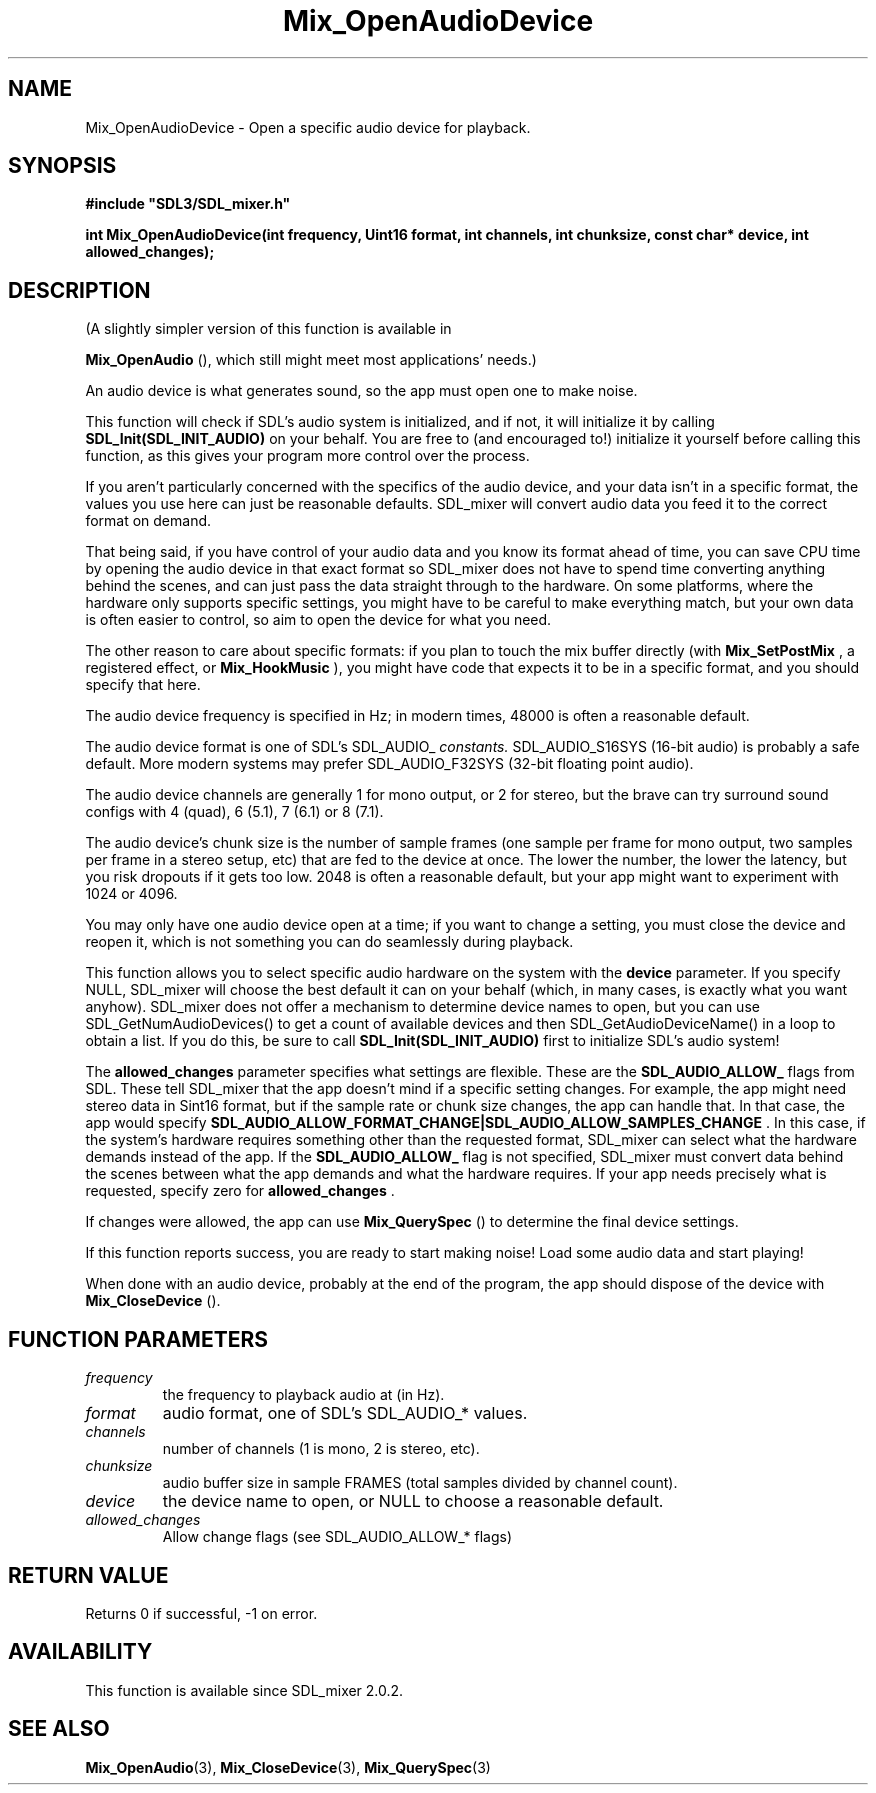 .\" This manpage content is licensed under Creative Commons
.\"  Attribution 4.0 International (CC BY 4.0)
.\"   https://creativecommons.org/licenses/by/4.0/
.\" This manpage was generated from SDL_mixer's wiki page for Mix_OpenAudioDevice:
.\"   https://wiki.libsdl.org/SDL_mixer/Mix_OpenAudioDevice
.\" Generated with SDL/build-scripts/wikiheaders.pl
.\" Please report issues in this manpage's content at:
.\"   https://github.com/libsdl-org/sdlwiki/issues/new
.\" Please report issues in the generation of this manpage from the wiki at:
.\"   https://github.com/libsdl-org/SDL/issues/new?title=Misgenerated%20manpage%20for%20Mix_OpenAudioDevice
.\" SDL_mixer can be found at https://libsdl.org/projects/SDL_mixer
.de URL
\$2 \(laURL: \$1 \(ra\$3
..
.if \n[.g] .mso www.tmac
.TH Mix_OpenAudioDevice 3 "SDL_mixer 3.0.0" "SDL_mixer" "SDL_mixer3 FUNCTIONS"
.SH NAME
Mix_OpenAudioDevice \- Open a specific audio device for playback\[char46]
.SH SYNOPSIS
.nf
.B #include \(dqSDL3/SDL_mixer.h\(dq
.PP
.BI "int Mix_OpenAudioDevice(int frequency, Uint16 format, int channels, int chunksize, const char* device, int allowed_changes);
.fi
.SH DESCRIPTION
(A slightly simpler version of this function is available in

.BR Mix_OpenAudio
(), which still might meet most applications'
needs\[char46])

An audio device is what generates sound, so the app must open one to make
noise\[char46]

This function will check if SDL's audio system is initialized, and if not,
it will initialize it by calling
.BR SDL_Init(SDL_INIT_AUDIO)
on your behalf\[char46]
You are free to (and encouraged to!) initialize it yourself before calling
this function, as this gives your program more control over the process\[char46]

If you aren't particularly concerned with the specifics of the audio
device, and your data isn't in a specific format, the values you use here
can just be reasonable defaults\[char46] SDL_mixer will convert audio data you feed
it to the correct format on demand\[char46]

That being said, if you have control of your audio data and you know its
format ahead of time, you can save CPU time by opening the audio device in
that exact format so SDL_mixer does not have to spend time converting
anything behind the scenes, and can just pass the data straight through to
the hardware\[char46] On some platforms, where the hardware only supports specific
settings, you might have to be careful to make everything match, but your
own data is often easier to control, so aim to open the device for what you
need\[char46]

The other reason to care about specific formats: if you plan to touch the
mix buffer directly (with 
.BR Mix_SetPostMix
, a registered
effect, or 
.BR Mix_HookMusic
), you might have code that
expects it to be in a specific format, and you should specify that here\[char46]

The audio device frequency is specified in Hz; in modern times, 48000 is
often a reasonable default\[char46]

The audio device format is one of SDL's SDL_AUDIO_
.I  constants\[char46]
SDL_AUDIO_S16SYS (16-bit audio) is probably a safe default\[char46] More modern
systems may prefer SDL_AUDIO_F32SYS (32-bit floating point audio)\[char46]

The audio device channels are generally 1 for mono output, or 2 for stereo,
but the brave can try surround sound configs with 4 (quad), 6 (5\[char46]1), 7
(6\[char46]1) or 8 (7\[char46]1)\[char46]

The audio device's chunk size is the number of sample frames (one sample
per frame for mono output, two samples per frame in a stereo setup, etc)
that are fed to the device at once\[char46] The lower the number, the lower the
latency, but you risk dropouts if it gets too low\[char46] 2048 is often a
reasonable default, but your app might want to experiment with 1024 or
4096\[char46]

You may only have one audio device open at a time; if you want to change a
setting, you must close the device and reopen it, which is not something
you can do seamlessly during playback\[char46]

This function allows you to select specific audio hardware on the system
with the
.BR device
parameter\[char46] If you specify NULL, SDL_mixer will choose the
best default it can on your behalf (which, in many cases, is exactly what
you want anyhow)\[char46] SDL_mixer does not offer a mechanism to determine device
names to open, but you can use SDL_GetNumAudioDevices() to get a count of
available devices and then SDL_GetAudioDeviceName() in a loop to obtain a
list\[char46] If you do this, be sure to call
.BR SDL_Init(SDL_INIT_AUDIO)
first to
initialize SDL's audio system!

The
.BR allowed_changes
parameter specifies what settings are flexible\[char46] These
are the
.BR SDL_AUDIO_ALLOW_
flags from SDL\[char46] These tell SDL_mixer that the
app doesn't mind if a specific setting changes\[char46] For example, the app might
need stereo data in Sint16 format, but if the sample rate or chunk size
changes, the app can handle that\[char46] In that case, the app would specify
.BR SDL_AUDIO_ALLOW_FORMAT_CHANGE|SDL_AUDIO_ALLOW_SAMPLES_CHANGE
\[char46] In this
case, if the system's hardware requires something other than the requested
format, SDL_mixer can select what the hardware demands instead of the app\[char46]
If the
.BR SDL_AUDIO_ALLOW_
flag is not specified, SDL_mixer must convert
data behind the scenes between what the app demands and what the hardware
requires\[char46] If your app needs precisely what is requested, specify zero for
.BR allowed_changes
\[char46]

If changes were allowed, the app can use 
.BR Mix_QuerySpec
()
to determine the final device settings\[char46]

If this function reports success, you are ready to start making noise! Load
some audio data and start playing!

When done with an audio device, probably at the end of the program, the app
should dispose of the device with 
.BR Mix_CloseDevice
()\[char46]

.SH FUNCTION PARAMETERS
.TP
.I frequency
the frequency to playback audio at (in Hz)\[char46]
.TP
.I format
audio format, one of SDL's SDL_AUDIO_* values\[char46]
.TP
.I channels
number of channels (1 is mono, 2 is stereo, etc)\[char46]
.TP
.I chunksize
audio buffer size in sample FRAMES (total samples divided by channel count)\[char46]
.TP
.I device
the device name to open, or NULL to choose a reasonable default\[char46]
.TP
.I allowed_changes
Allow change flags (see SDL_AUDIO_ALLOW_* flags)
.SH RETURN VALUE
Returns 0 if successful, -1 on error\[char46]

.SH AVAILABILITY
This function is available since SDL_mixer 2\[char46]0\[char46]2\[char46]

.SH SEE ALSO
.BR Mix_OpenAudio (3),
.BR Mix_CloseDevice (3),
.BR Mix_QuerySpec (3)
